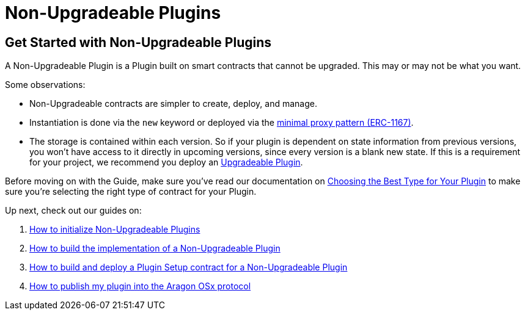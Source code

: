 = Non-Upgradeable Plugins

== Get Started with Non-Upgradeable Plugins

A Non-Upgradeable Plugin is a Plugin built on smart contracts that cannot be upgraded. This may or may not be what you want.

Some observations:

- Non-Upgradeable contracts are simpler to create, deploy, and manage.
- Instantiation is done via the `new` keyword or deployed via the link:https://eips.ethereum.org/EIPS/eip-1167[minimal proxy pattern (ERC-1167)].
- The storage is contained within each version. So if your plugin is dependent on state information from previous versions, 
you won't have access to it directly in upcoming versions, since every version is a blank new state. If this is a requirement 
for your project, we recommend you deploy an xref:how-to-guides/plugin-development/upgradeable-plugin/index.adoc[Upgradeable Plugin].

Before moving on with the Guide, make sure you've read our documentation on xref:how-to-guides/plugin-development/plugin-types.adoc[Choosing the Best Type for Your Plugin] to make sure you're selecting the right type of contract for your Plugin.

Up next, check out our guides on:

1. xref:how-to-guides/plugin-development/non-upgradeable-plugin/initialization.adoc[How to initialize Non-Upgradeable Plugins]
2. xref:how-to-guides/plugin-development/non-upgradeable-plugin/implementation.adoc[How to build the implementation of a Non-Upgradeable Plugin]
3. xref:how-to-guides/plugin-development/non-upgradeable-plugin/setup.adoc[How to build and deploy a Plugin Setup contract for a Non-Upgradeable Plugin]
4. xref:how-to-guides/plugin-development/publication/index.adoc[How to publish my plugin into the Aragon OSx protocol]
